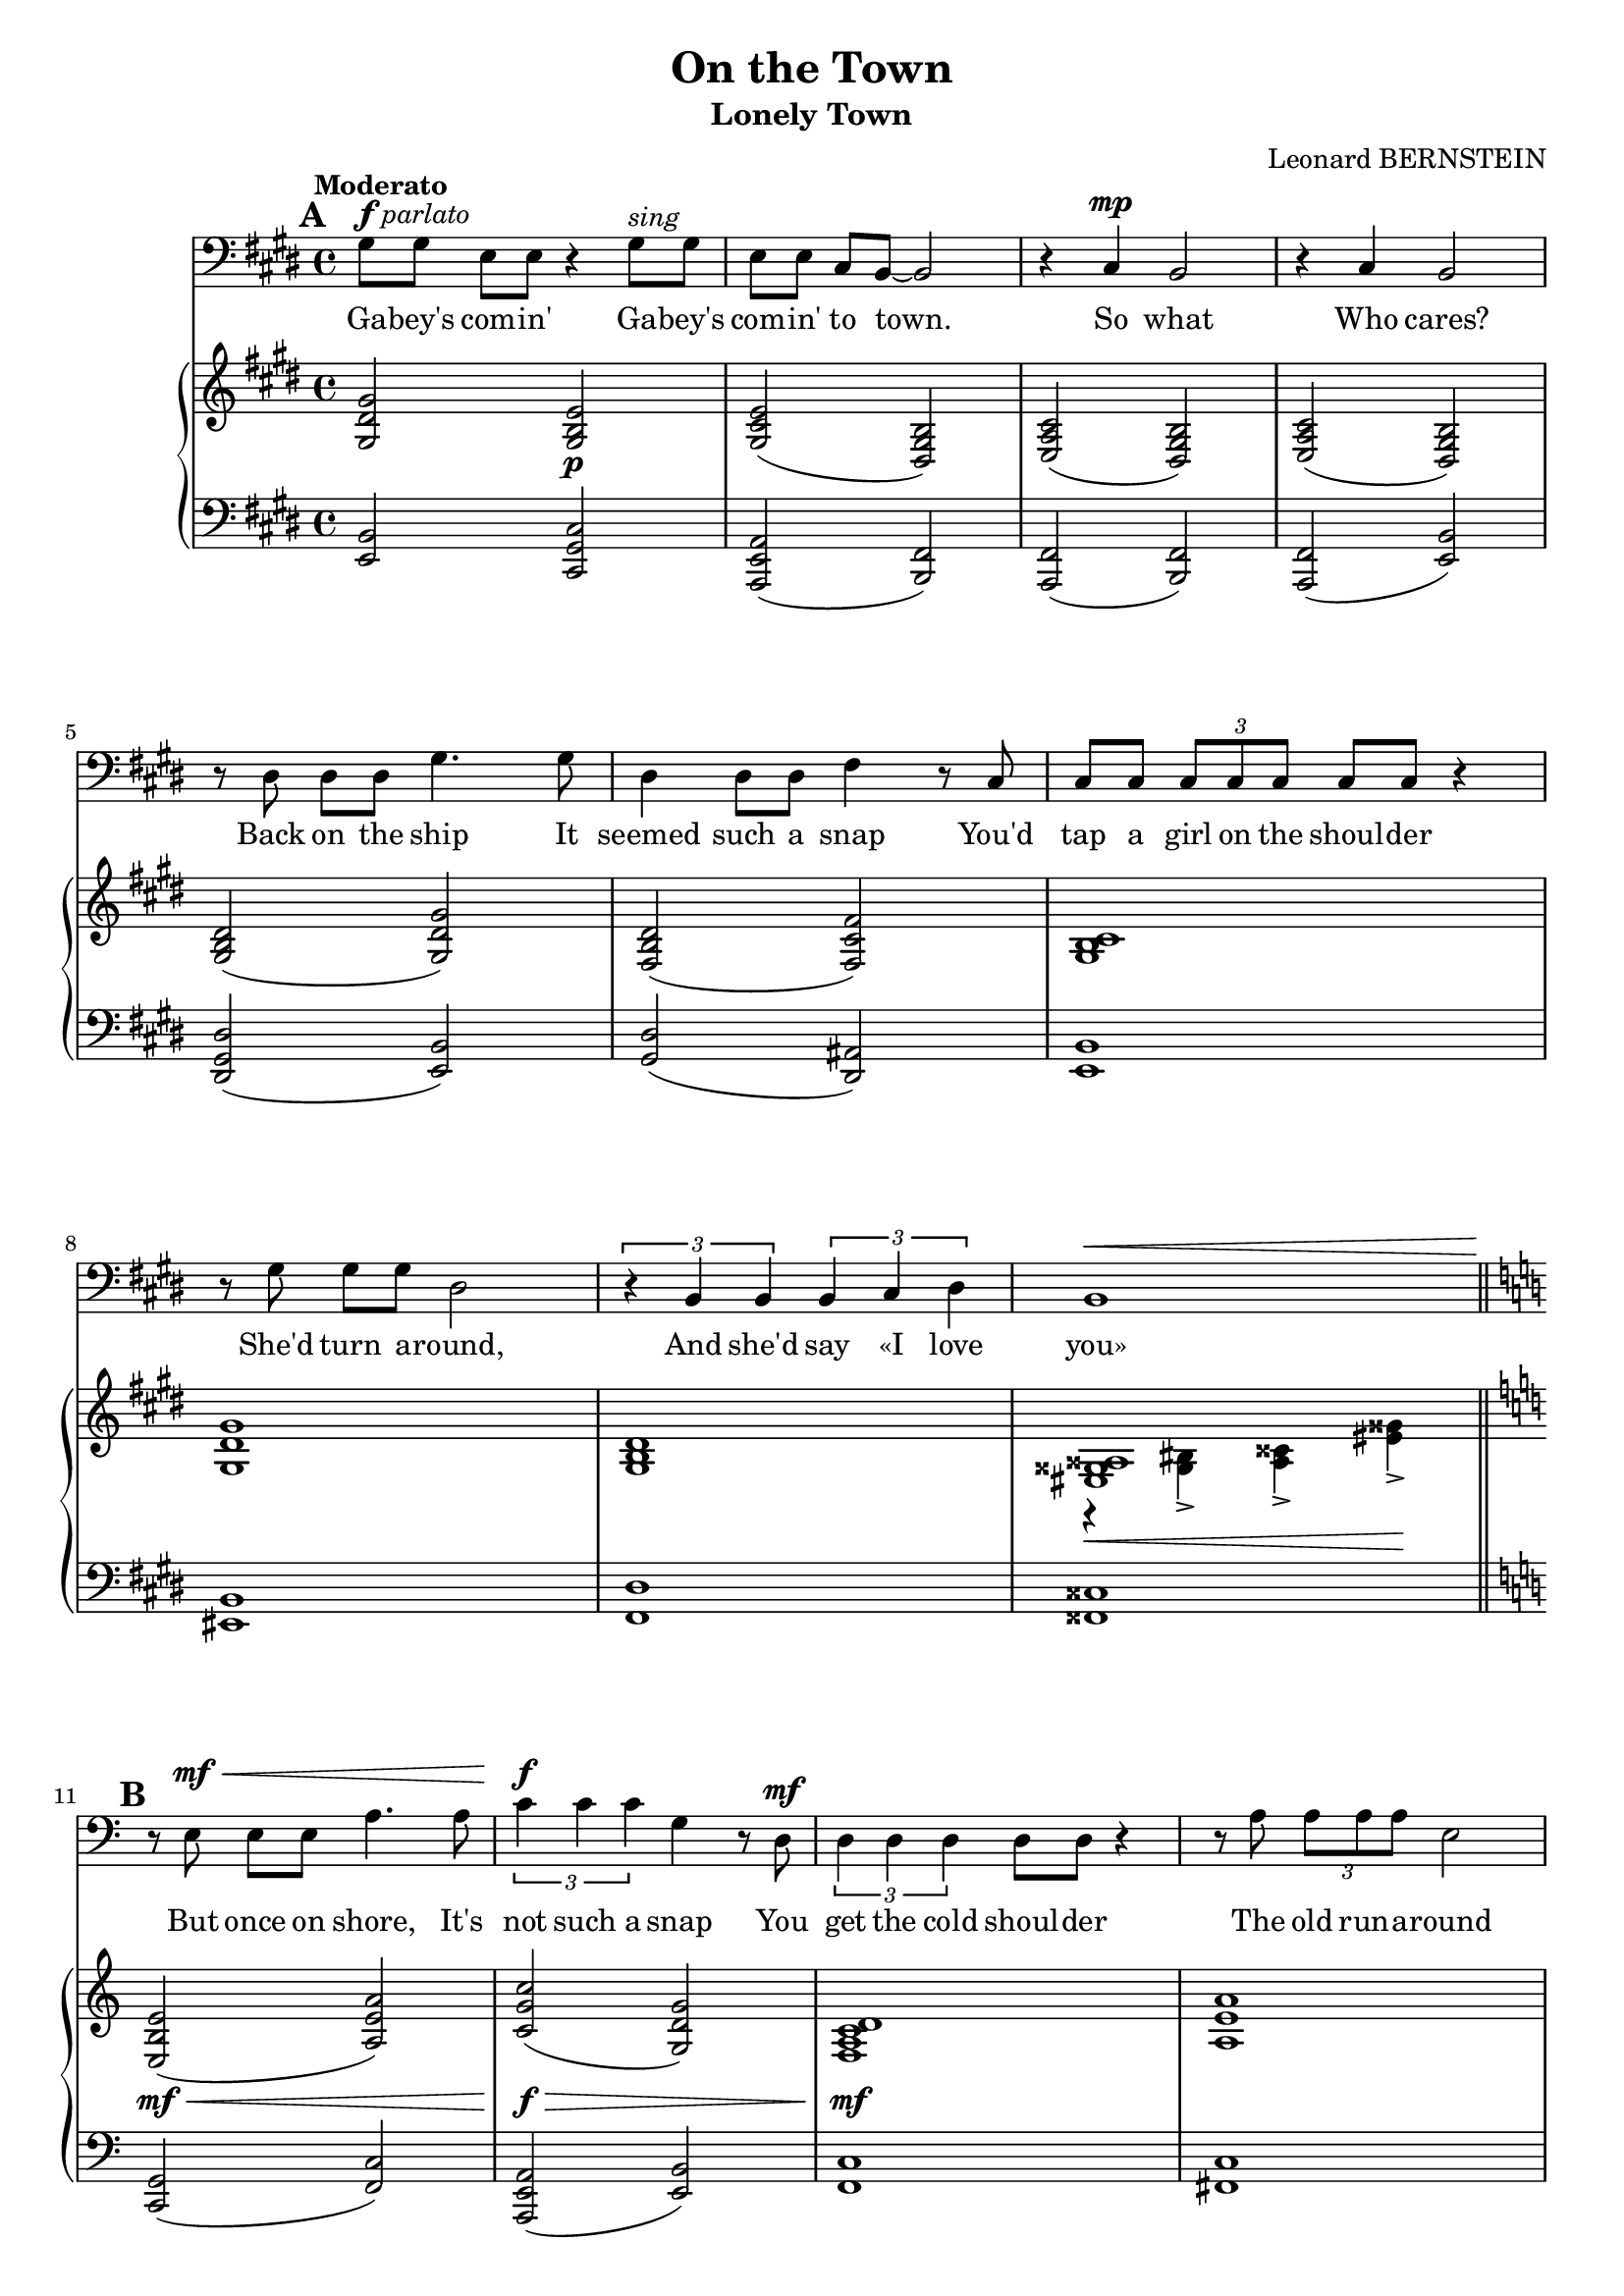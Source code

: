 \version "2.16.0"

\header {
  title = "On the Town"
  subtitle = "Lonely Town"
  composer = "Leonard BERNSTEIN"
  % Supprimer le pied de page par défaut
  tagline = ##f
}
#(set-global-staff-size 18)
\layout {
}

global = {
  \key ges \major
  \time 4/4
  \tempo "Moderato"
  \set Score.markFormatter = #format-mark-box-letters

  
}

bassVoice = \relative c' {
  \global
  \dynamicUp
  % En avant la musique !
  \mark \default
  \clef bass
  bes8^\markup{\dynamic f \italic parlato} bes ges[ ges] r4 bes8^\markup{\italic sing} bes
  ges ges es[ des]~des2
  r4 es\mp des2
  r4 es des2
  r8 f f[ f] bes4. bes8
  
  f4 f8 f aes4 r8 es
  es8 es \times 2/3 { es es es } es es r4
  r8 bes' bes[ bes] f2
  \times 2/3 { r4 des des } \times 2/3 { des es f }
  des1\< \bar "||"
}
 bassVoicesuite = \relative c'{ 
  \key d \major
  
    \mark \default
r8\! fis,\mf\< fis[ fis] b4. b8
  \times 2/3 { d4\f d d } a  r8 e\mf
  \times 2/3 { e4 e e } e8 e r4
  r8 b' \times 2/3 { b b b } fis2
  r8 d d[ d] \times 2/3 { d4 e fis }
  a1\<
  
  d8\f\! d b[ b] r2
  d8\pp d \tempo "rit."b[ g] r4 e \bar "||"
  \tempo "In tempo - Fast, with urgency"
  e1 ~ e1 \bar "||"
  
    \mark \default
\key e \minor
  r4 g\p b e, 
  g2 a
  fis1
  r4 g g a
  g1
  r4 g g a 
  c2. a4 
  b e, f g 
  a1
  r4 a a b
  gis4. gis8 gis2~
  gis1
  
    \mark \default
r4 g\p b e,
  g2 a
  fis1
  r4 g g a
  g1
  r4 g g a
  c2. a4
  b e, f g
  a1
  r4 a a b
  gis4. gis8 gis2
  r4 gis\< a b
    \mark \default

  cis1\mf
  r4 fis, gis b
  cis cis cis cis
  des2 es
  
  c!1
  r4 c \times 2/3 { c cis d }
  b1
  r4 b\< \tempo "poco rit." b cis
  \tempo "broader" e2.\f cis4
  dis\> gis, a b
  cis1\mf\> ~
  cis4\! fis,\p \tempo "ancora rit. " gis a
  b1 ~
  b4 \tempo " rit." fis a gis
    \mark \default

  \tempo"a tempo" e1 ~
  e2 r2
  R1*9
  
  r4 gis\f a b
    \mark \default

  cis1
  r4 fis, gis b
  cis cis cis cis
  des2 es
  
  c!1
  r4 c \times 2/3 { c cis d }
  b1
  r4 \tempo"poco rit." b\< b cis
  e2.\ff cis4
  dis\> gis, a b
  cis1\f ~
  cis4 fis,\mf \tempo "ancora rit." gis a
  b1 ~
  b4 \tempo "rit." fis a gis
  e1 ~
  e1~
  e2.\fermata r4
   
  
 \bar "|."
}


verse = \lyricmode {
  % Ajouter ici des paroles.
Ga -- bey's com -- in'
Ga -- bey's com -- in' to town.
So what Who cares?
Back on the ship It

seemed such a snap
You'd tap a girl on the shoul -- der
She'd turn a -- round,
And she'd say «I love you»

But once on shore, It's not such a snap
You get the cold shoul -- der
The old run -- a -- round
You're left with no one but you

Ga -- bey's com -- in'
Ga -- bey's com -- in' to town. __

A town's a lone -- ly town,
When you pass through
And there is no one wait -- ing there for you,
Then it's a lone -- ly town. __

You wan -- der up and down,
The crowd rush by,
A mil -- lion fa -- ces pass be -- fore your eye,
Still it's a lone -- ly town.
Un -- less there's love,
A love that's shin -- ing like a har -- bour light

You're lost in the night;
Un -- less there's love,
The world's an emp -- ty place __
And ev' -- ry town's __ a lone -- ly town. __
  
  Un -- less there's love,
A love that's shin -- ing like a har -- bour light

You're lost in the night;
Un -- less there's love,
The world's an emp -- ty place __
And ev' -- ry town's __ a lone -- ly town. __
  
  
}

right = \relative c' {
  \global
  % En avant la musique !
  <bes f' bes>2 <bes des ges>\p
  <bes es ges>( <f bes des>)
  <ges ces es>( <f bes des>)
   <ges ces es>( <f bes des>)
   <bes des f>( <bes f' bes>)
   
   <aes des f>( <aes es' aes>)
   <bes des es>1
   <bes f' bes>
   <bes des f>
   << <g b cis>1 \\
      {
        r4\< <b d>-> <cis e>-> <g' b>\!->
      }
   >>
}
     rightsuite = \relative c' {
  
   \key d \major
  <fis, cis' fis>2\mf\<( <b fis' b>)
  <d a' d>\f\>( <a e' a>)
  <g b d e>1\mf
  <b fis' b>1
  <a b d>
  <<{
    <c e fis a>1
    <d b' d>
    }
    \\
    {
      r4\< <a c!>-> <e' fis>-> <a c>->
      fis2\f\>( g)\!
    }>>
<d g b d>2\pp( <a c g'>)

<<
  {
    \oneVoice r4\p \voiceOne b( cis2)
    \oneVoice r4 \voiceOne b( cis2)
  }
  \\
  {
    s4 gis2.
    s4 gis2.
  }
>>
\key e \minor
<<
  {
    <b cis e g>1
      r4   <b cis e> r <b cis e>
    r4 <b dis fis> r <b dis fis>
    <b f' g>2. s4
    r4 <c e g> q( <c e a>)
    <d f g>2. q4
    r4 <e g a c>2 <c e a>4
    r4 <g b e> r <e' g>
    r4 <c f a>2 <c e a>4
    <dis fis a>2. <dis a' b>4
    r4 <b dis gis> r q
    r  cis'( dis gis)
    
    <b,, cis e g>1
    r4 <b cis e> r <b cis e>
    r4 <b dis fis> r <b dis fis>
    <b f' g>2. s4
    r4 <c e g> q( <c e a>)
    <d f g>2. q4
    r4 <e g a c>2 <c e a>4
    r4 <g b e> r <e' g>
    r4 <c f a>2 <c e a>4
    <dis fis! a>2. <dis a' b>4
    r4 <b dis gis> r q
  }
  \\
  {
    r4 g( b e,)
    g2( a)
    fis( gis
    g2) g4( <a b f' g>
    g1)
    r4 g( g a
    c2.) a4
    b( e, f g)
    a1
    r4 a a( b)
    gis4.-- gis8-- gis2--~
    gis4\< gis'2.
    
    r4\! g,( b e,)
    g2( a)
    fis1 
    r4 g g4( <a b f' g>)
    g1
    r4 g g( a)
    c2.( a4)
    b( e, f g)
    a1
    r4 a a( b)
    gis1
  }
>>
r4 <d'! fis gis>\< <d fis a> <d gis b>
<d fis gis cis>1\mf
r4 <d fis> <d fis gis> <d fis gis b>
<d fis gis cis>2 q
<des g! des'> <es g es'>

<<
  {
    <c c'>1
    r4 <c c'> \times 2/3 { <c c'> <cis cis'> <d d'> }
    b'1_\markup{\italic cresc.}
    r4\< b <dis,! a' b> <dis a' cis>
    <e gis cis e>2.\f <e gis cis>4
    <dis gis b dis>4\> <dis gis> <dis a'> <dis gis b>
    cis'1\mf\> ~
    cis4\! <e, fis>(\p <e gis> <e fis a>
    <gis b~>1 
    b4) fis( <cis a'> <b dis gis>)
    r4 <g! g'!>( <b b'> <e, g b c e>)
    <g g'>2( <a a'>)
    <fis fis'>1
    r4 <g g'>( <g g'> <a a'>
    <g g'>)
  }
  \\
  {
    g'2. aes8( g)
    fis!2 \times 2/3 { a!2 a4 }
    <b, fis'!>2 <b e>
    <a b dis fis>2 s2
    s1*2
    <e' a>2 <e gis>
    <e fis>4 s2.
    <b dis>2 q
    <a cis>2 s2
    e'2.\mf s4
    r4 <b cis e> r q
    r <fis b dis> r <gis b dis>
    <b f'>2. q4
    s4
  }
>>

<g' c e g>2( <g c e a>4
<g b f' g>2) <g b g'>4( <a f' a>
<c e c'>2. <c e a>4
<b g' b>4 <e, b' e> <f f'> <g b g'>)

<<
  {
    <a a'>1
    r4 <a a'>( q <b dis b'>
    <gis gis'>4. q8 q2 ~
    q4)
  }
  \\
  {
    r4 f'2.
    <dis fis>2. s4
    dis1
    s4
  }
>>
<d, fis gis>4\< <d fis a> <d gis b>\!


<d fis gis cis>1\mf
r4 <d fis> <d fis gis> <d fis gis b>
<d fis gis cis>4 q q q 
<des g! des'>2 <es g es'>

<<
  {
    <c c'>1
    r4 <c c'> \times 2/3 { <c c'> <cis cis'> <d d'> }
    b'1
    r4 b\< <dis,! a' b> <dis a' cis>
    <e gis cis e>2.\ff <e gis cis>4
    <dis gis b dis>4\> <dis gis> <dis a'> <dis gis b>\!
    cis'1\f\> ~
    cis4\! <e, fis>\mf <e gis> <e fis a>
    <gis b~>1 
    b4 fis( <cis a'> <b dis gis>
    <cis e>) <fis fis'>( <gis gis'> <cis cis'>)
    <cis e gis b>\>( <e gis b cis> <gis b cis e>2~
    q2.\fermata) <cis cis'>4\pp

  }
  \\
  {
    g,2. aes8( g)
    fis2 \times 2/3 { a!2 a4 }
    <b, fis'!>2 <b e>
    <a b dis fis>2 s2
    s1*2
    <e' a>2 <e gis>
    <e fis>4 s2.
    <b dis>2 q
    <a cis>2 s2
 s1
 s1
 <b cis e gis>2.\fermata r4
  }
>>

}

left = \relative c {
  \global
  % En avant la musique !
 <ges des'>2 <es bes' es>
 <ces ges' ces>( <des aes'>)
 <ces aes'>( <des aes'>)
 <ces aes'>( <ges' des'>)
 <f bes f'>( <ges des'>)
 <bes f'>( <f c'>)
<ges des'>1
<g des'>
<aes f'>
<a e'>
}

leftsuite = \relative c {
 \key d \major
 <d, a'>2( <g d'>)
 <b, fis' b>( <fis' cis'>)
 <g d'>1
 <gis d'>
 <a fis'>
 <d, a' e'>
 
 <g d' b'>2( <e b' e>)
 <c g' e'>(^\markup{\italic {colla parte}} <d a' e'>)
 e4( b'2) b,4
 e4( b'2) b,4
 
 \key e \minor
 e4 r r b
 e4 r b r 
 b' r fis r
 d'!4 r g, r
 e r c r
 d r g r
 e'2 g,
 e g
 d' d, 
 b' b,
 e b'
 e4( e'2.)
 
 e,,4 r b r
 e r b r 
 b' r fis r 
 d'! r g, r
 e r c r
 d r g r
 e'2 g,
 e g
 <<{
   a'4.( g8) \times 2/3 { f4 d c }
 } \\
   {
 d2 d,    
   }>>
 b' b,
 e b'
 e,2 e
 
 <<
   {
    r4 <fis' gis b>2 q4 
    r4 <fis gis b>2 q4 
    r4 <fis gis b>2 q4 
    r4 <es g! bes>2 <es g bes>4
    r4 <es g>2 r4
    r4 <d a'>2 r4
    r4 d2 d4
    r4 <b dis a'>2 r4
    r4 <e gis b>2 q4
    r4 <dis gis b>2 q4
    r4 <e a>2.
    r4 <e cis'>2.
    r4 dis2 dis4
   }
   \\
   {
     <b, b'>2. r4
     <b b'>2. r4
     <b b'>2. r4
     es2. r4
     aes2. es4
     d2. fis!4
     g2. r4
     fis2. b,4
     e2. r4 
     gis2. r4
     fis2. fis4
     a2. fis4
     b,1
     b'1
   }
 >>
 <e, b'>4 r r b
 e4 r b r 
 b' r fis r
 d' r g, r
 e r c r
 d <f' g b> g, <f' g b>
 <e, e'> <g' a c> g, <e' g c>
 e, <e' g> g, <e' b'>
 d <a' c> d,, <a'' c>
 b, b' b,, <a'' b>
 e, <gis' b> b,, <gis'' b>
 e, e'2 e4
 
 <<
   {
    r4 <fis gis b>2 q4 
    r4 <fis gis b>2 q4 
    r4 <fis gis b>2 q4 
    r4 <es g! bes>2 <es g bes>4
    r4 <es g>2 r4
    r4 <d a'!>2 r4
    s1
    r4 <b dis a'>2 q4
    r4 <e gis b>2 q4
    r4 <dis gis b>2 q4
    r4 <e a>2 q4
    r4 <e cis'>2 q4
    r4 dis2 dis4
   }
   \\
   {
     <b, b'>2. r4
     <b b'>2. r4
     <b b'>2. r4
     es2. r4
     aes2. es4
     d2. fis!4
     g4 d'2 d4
     fis,2. r4
     e2. r4 
     gis2. r4
     fis2. r4
     a2. r4
     b,1
     b'1
     <<
       {
         e1~
         e~
         e2.\fermata r4
       }
       \\
       {
         s1
         s1
         e,2.\fermata}
     >>
     
     
   }
 >>
  
}

bassVoicePart = \new Staff \with {
  midiInstrument = "choir aahs"
  %  \consists "Ambitus_engraver"
} { \transpose es cis {\clef treble \bassVoice} {\transpose es des \bassVoicesuite }} 
\addlyrics { \verse }

pianoPart = \new PianoStaff <<
  \new Staff = "right" \with {
    midiInstrument = "acoustic grand"
  }   { \transpose es cis {\clef treble \right} {\transpose es des \rightsuite }} 
  \new Staff = "left" \with {
    midiInstrument = "acoustic grand"
  }  { \transpose es cis {\clef bass \left} {\transpose es des \leftsuite }}
>>

\score {
  <<
    \bassVoicePart
    \pianoPart
  >>
  \layout { }
  \midi {
    \context {
      \Score
      tempoWholesPerMinute = #(ly:make-moment 90 4)
    }
  }
}
\paper{
  ragged-last-bottom =##f 
   page-count = 6
   systems-per-page = 4
}